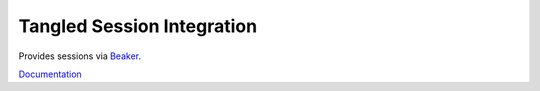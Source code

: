 Tangled Session Integration
===========================

.. image:: https://travis-ci.org/TangledWeb/tangled.session.png?branch=master
   :target: https://travis-ci.org/TangledWeb/tangled.session

Provides sessions via `Beaker <http://beaker.readthedocs.org/>`_.

`Documentation <http://tangledframework.org/docs/tangled.session/>`_
